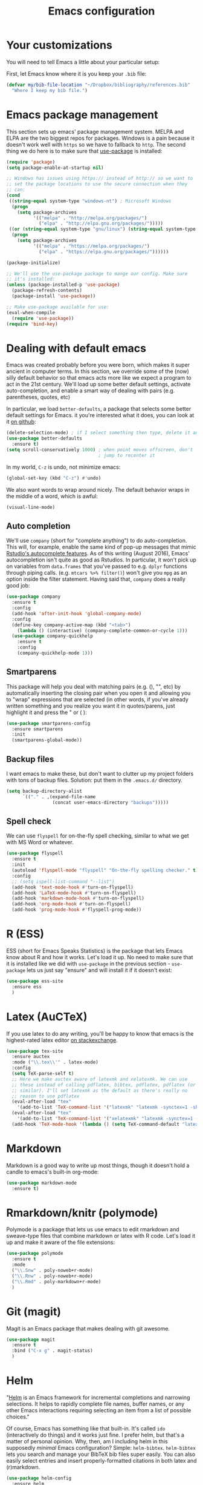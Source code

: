 #+TITLE: Emacs configuration
* Your customizations
  You will need to tell Emacs a little about your particular setup:

  First, let Emacs know where it is you keep your =.bib= file:


  #+BEGIN_SRC emacs-lisp
    (defvar my/bib-file-location "~/Dropbox/bibliography/references.bib"
      "Where I keep my bib file.")
  #+END_SRC
* Emacs package management
  This section sets up emacs' package management system. MELPA and ELPA are the two biggest repos for packages. Windows is a pain because it doesn't work well with =https= so we have to fallback to =http=. The second thing we do here is to make sure that [[https://github.com/jwiegley/use-package][use-package]] is installed:

  #+BEGIN_SRC emacs-lisp
    (require 'package)
    (setq package-enable-at-startup nil)

    ;; Windows has issues using https:// instead of http:// so we want to
    ;; set the package locations to use the secure connection when they
    ;; can:
    (cond
     ((string-equal system-type "windows-nt") ; Microsoft Windows
      (progn
        (setq package-archives
              '(("melpa" . "http://melpa.org/packages/")
                ("elpa" . "http://elpa.gnu.org/packages/")))))
     ((or (string-equal system-type "gnu/linux") (string-equal system-type "darwin")) ; Linux & Mac OS X
      (progn
        (setq package-archives
              '(("melpa" . "https://melpa.org/packages/")
                ("elpa" . "https://elpa.gnu.org/packages/"))))))

    (package-initialize)

    ;; We'll use the use-package package to mange our config. Make sure
    ;; it's installed:
    (unless (package-installed-p 'use-package)
      (package-refresh-contents)
      (package-install 'use-package))

    ;; Make use-package available for use:
    (eval-when-compile
      (require 'use-package))
    (require 'bind-key)

  #+END_SRC
* Dealing with default emacs
  Emacs was created probably before you were born, which makes it super ancient in computer terms. In this section, we override some of the (now) silly default behavior so that emacs acts more like we expect a program to act in the 21st century. We'll load up some better default settings, activate auto-completion, and enable a smart way of dealing with pairs (e.g. parentheses, quotes, etc)

  In particular, we load =better-defaults=, a package that selects some better default settings for Emacs. it you're interested what it does, you can look at it [[https://github.com/technomancy/better-defaults][on github]]:

  #+BEGIN_SRC emacs-lisp
    (delete-selection-mode) ; if I select something then type, delete it and replace it
    (use-package better-defaults
      :ensure t)
    (setq scroll-conservatively 1000) ; when point moves offscreen, don't
                                      ; jump to recenter it
  #+END_SRC

  In my world, =C-z= is undo, not minimize emacs:

  #+BEGIN_SRC emacs-lisp
    (global-set-key (kbd "C-z") #'undo)
  #+END_SRC

  We also want words to wrap around nicely. The default behavior wraps in the middle of a word, which is awful:

  #+BEGIN_SRC emacs-lisp
    (visual-line-mode)
  #+END_SRC

** Auto completion 
   We'll use =company= (short for "complete anything") to do auto-completion. This will, for example, enable the same kind of pop-up messages that mimic [[https://support.rstudio.com/hc/en-us/articles/205273297-Code-Completion][Rstudio's autocomplete features]]. As of this writing (August 2016), Emacs' autocompletion isn't quite as good as Rstudios. In particular, it won't pick up on variables from =data.frames= that you've passed to e.g. =dplyr= functions through piping calls. (e.g. ~mtcars %>% filter()~) won't give you =mpg= as an option inside the filter statement. Having said that, =company= does a really good job:


   #+BEGIN_SRC emacs-lisp
     (use-package company
       :ensure t
       :config
       (add-hook 'after-init-hook 'global-company-mode)
       :config
       (define-key company-active-map (kbd "<tab>")
         (lambda () (interactive) (company-complete-common-or-cycle 1)))
       (use-package company-quickhelp
         :ensure t
         :config
         (company-quickhelp-mode 1)))
   #+END_SRC

** Smartparens
   This package will help you deal with matching pairs (e.g. (), "", etc) by automatically inserting the closing pair when you open it and allowing you to "wrap" expressions that are selected (in other words, if you've already written something and you realize you want it in quotes/parens, just highlight it and press the " or ( ):


   #+BEGIN_SRC emacs-lisp
     (use-package smartparens-config
       :ensure smartparens
       :init
       (smartparens-global-mode))
   #+END_SRC

** Backup files
   I want emacs to make these, but don't want to clutter up my project folders with tons of backup files. Solution: put them in the ~.emacs.d/~ directory.
   #+BEGIN_SRC emacs-lisp
     (setq backup-directory-alist
           `(("." . ,(expand-file-name
                      (concat user-emacs-directory "backups")))))
   #+END_SRC
   
** Spell check 
   We can use =flyspell= for on-the-fly spell checking, similar to what we get with MS Word or whatever.
   #+BEGIN_SRC emacs-lisp
     (use-package flyspell
       :ensure t
       :init
       (autoload 'flyspell-mode "flyspell" "On-the-fly spelling checker." t)
       :config
       ;; (setq ispell-list-command "--list")
       (add-hook 'text-mode-hook #'turn-on-flyspell)
       (add-hook 'LaTeX-mode-hook #'turn-on-flyspell)
       (add-hook 'markdown-mode-hook #'turn-on-flyspell)
       (add-hook 'org-mode-hook #'turn-on-flyspell)
       (add-hook 'prog-mode-hook #'flyspell-prog-mode))
   #+END_SRC
* R (ESS)
  ESS (short for Emacs Speaks Statistics) is the package that lets Emacs know about R and how it works. Let's load it up. No need to make sure that it is installed like we did with =use-package= in the previous section - =use-package= lets us just say "ensure" and will install it if it doesn't exist:

  #+BEGIN_SRC emacs-lisp
    (use-package ess-site
      :ensure ess
      )
  #+END_SRC

* Latex (AuCTeX)
  If you use latex to do any writing, you'll be happy to know that emacs is the highest-rated latex editor [[http://tex.stackexchange.com/questions/339/latex-editors-ides/][on stackexchange]].
  
  #+BEGIN_SRC emacs-lisp
    (use-package tex-site
      :ensure auctex
      :mode ("\\.tex\\'" . latex-mode)
      :config
      (setq TeX-parse-self t)
      ;; Here we make auctex aware of latexmk and xelatexmk. We can use
      ;; these instead of calling pdflatex, bibtex, pdflatex, pdflatex (or
      ;; similar). I'll set latexmk as the default as there's really no
      ;; reason to use pdflatex
      (eval-after-load "tex"
        '(add-to-list 'TeX-command-list '("latexmk" "latexmk -synctex=1 -shell-escape -pdf %s" TeX-run-TeX nil t :help "Process file with latexmk")))
      (eval-after-load "tex"
        '(add-to-list 'TeX-command-list '("xelatexmk" "latexmk -synctex=1 -shell-escape -xelatex %s" TeX-run-TeX nil t :help "Process file with xelatexmk")))
      (add-hook 'TeX-mode-hook '(lambda () (setq TeX-command-default "latexmk"))))
  #+END_SRC

* Markdown
  Markdown is a good way to write up most things, though it doesn't hold a candle to emacs's built-in org-mode:

  #+BEGIN_SRC emacs-lisp
    (use-package markdown-mode
      :ensure t)
  #+END_SRC

* Rmarkdown/knitr (polymode)
  Polymode is a package that lets us use emacs to edit rmarkdown and sweave-type files that combine markdown or latex with R code. Let's load it up and make it aware of the file extensions:

  #+BEGIN_SRC emacs-lisp
    (use-package polymode
      :ensure t
      :mode
      ("\\.Snw" . poly-noweb+r-mode)
      ("\\.Rnw" . poly-noweb+r-mode)
      ("\\.Rmd" . poly-markdown+r-mode)
      )
  #+END_SRC

* Git (magit)
  Magit is an Emacs package that makes dealing with git awesome.

  #+BEGIN_SRC emacs-lisp
    (use-package magit
      :ensure t
      :bind ("C-x g" . magit-status)
      )
  #+END_SRC

* Helm 
  "[[https://emacs-helm.github.io/helm/][Helm]] is an Emacs framework for incremental completions and narrowing selections. It helps to rapidly complete file names, buffer names, or any other Emacs interactions requiring selecting an item from a list of possible choices."

  Of course, Emacs has something like that built-in. It's called =ido= (interactively do things) and it works just fine. I prefer helm, but that's a matter of personal opinion. Why, then, am I including helm in this supposedly /minimal/ Emacs configuration? Simple: =helm-bibtex=. =helm-bibtex= lets you search and manage your BibTeX bib files super easily. You can also easily select entries and insert properly-formatted citations in both latex and (r)markdown.


  #+BEGIN_SRC emacs-lisp
    (use-package helm-config
      :ensure helm
      :bind
      ("C-c h" . helm-command-prefix)
      ("M-x" . helm-M-x)
      ("M-y" . helm-show-kill-ring)
      ("C-x b" . helm-mini)
      ("C-x C-f" . helm-find-files)
      ("C-x f" . helm-find-files)
      ("C-M-z" . helm-resume)
      ("C-M-g" . helm-google-suggest)
      :init
        (progn
        (helm-mode 1)
        (helm-adaptive-mode 1)
        (helm-push-mark-mode 1))
      :config
      (define-key global-map [remap list-buffers] 'helm-buffers-list)
      (define-key global-map [remap dabbrev-expand] 'helm-dabbrev)
      (define-key helm-map (kbd "<tab>") 'helm-execute-persistent-action) ; rebind tab to do persistent action
      (define-key helm-map (kbd "C-i") 'helm-execute-persistent-action) ; make TAB works in terminal
      (define-key helm-map (kbd "C-z")  'helm-select-action) ; list actions using C-z
      (setq helm-split-window-in-side-p t)
      (setq helm-ff-file-name-history-use-recentf t)
      (setq helm-mode-fuzzy-match t)
      (setq helm-completion-in-region-fuzzy-match t))
  #+END_SRC

* References & bibliographies 
  This package configuration lets you type =C-c r= in a latex/markdown buffer to bring up a list of your references. You can then search through it til you find the one you want. Hitting =TAB= lets you decide what you want to do (e.g. insert a citation). =helm-bibtex= can also keep track of pdfs of articles and notes that you take pertaining to these articles. Since this is a "minimal" configuration, I don't set that up here. If you're interested, look at =bibtex-completion-library-path= and =bibtex-completion-notes-path=

  #+BEGIN_SRC emacs-lisp
    (use-package helm-bibtex
      :ensure t
      :config 
      (setq bibtex-completion-bibliography my/bib-file-location)
      (bind-key* "C-c C-r" #'helm-bibtex))
  #+END_SRC

